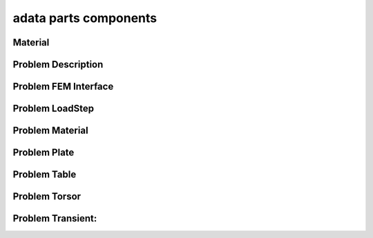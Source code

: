 .. _adata_parts:

adata parts components
======================

Material
--------
.. doxygenfile:: BaseMaterial.h
   :project: tt_alliance
.. doxygenfile:: BaseMaterialCollector.h
   :project: tt_alliance   
.. doxygenfile:: DrainMaterial.h
   :project: tt_alliance
.. doxygenfile:: FatigueLaw.h
   :project: tt_alliance
.. doxygenfile:: FatigueLawCollector.h
   :project: tt_alliance

Problem Description
-------------------
.. doxygenfile:: ProblemDescription.h
   :project: tt_alliance

Problem FEM Interface
---------------------
.. doxygenfile:: ProblemFemInterface.h
   :project: tt_alliance

Problem LoadStep
----------------
.. doxygenfile:: ProblemLoadstep.h
   :project: tt_alliance

Problem Material
----------------
.. doxygenfile:: ProblemMaterial.h
   :project: tt_alliance

Problem Plate
-------------
.. doxygenfile:: ProblemPlate.h
   :project: tt_alliance

Problem Table
-------------
.. doxygenfile:: ProblemTable.h
   :project: tt_alliance

Problem Torsor
--------------
.. doxygenfile:: ProblemTorsor.h
   :project: tt_alliance

Problem Transient:
------------------
.. doxygenfile:: ProblemTransient.h
   :project: tt_alliance
